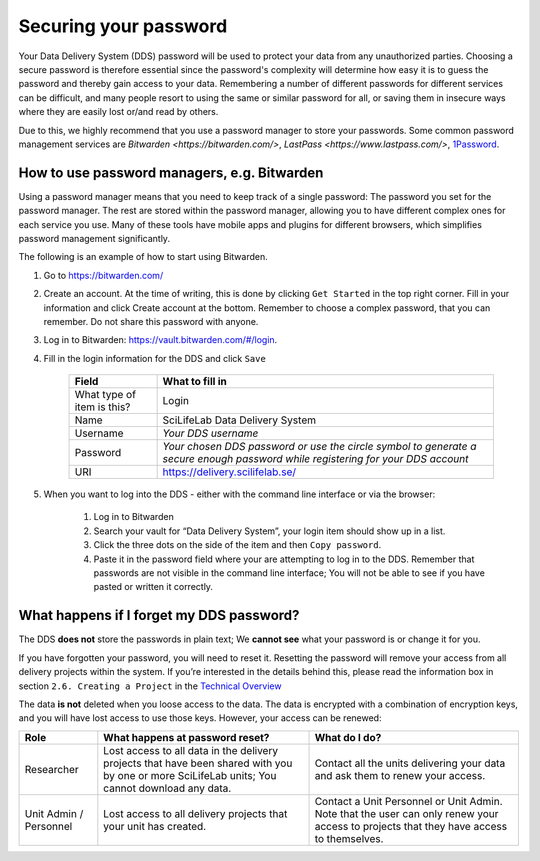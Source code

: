 .. Information about how to securely store passwords

.. _password:

=================================
Securing your password
=================================

Your Data Delivery System (DDS) password will be used to protect your data from any unauthorized parties. Choosing a secure password is therefore essential since the password's complexity will determine how easy it is to guess the password and thereby gain access to your data. Remembering a number of different passwords for different services can be difficult, and many people resort to using the same or similar password for all, or saving them in insecure ways where they are easily lost or/and read by others.

Due to this, we highly recommend that you use a password manager to store your passwords. Some common password management services are `Bitwarden <https://bitwarden.com/>`, `LastPass <https://www.lastpass.com/>`, `1Password <https://1password.com/>`_.

How to use password managers, e.g. Bitwarden
=============================================

Using a password manager means that you need to keep track of a single password:
The password you set for the password manager.
The rest are stored within the password manager,
allowing you to have different complex ones for each service you use.
Many of these tools have mobile apps and plugins for different browsers,
which simplifies password management significantly.

The following is an example of how to start using Bitwarden. 

1. Go to https://bitwarden.com/ 
2. Create an account. At the time of writing, this is done by clicking ``Get Started`` in the top right corner. Fill in your information and click Create account at the bottom. Remember to choose a complex password, that you can remember. Do not share this password with anyone.
3. Log in to Bitwarden: https://vault.bitwarden.com/#/login. 
4. Fill in the login information for the DDS and click ``Save`` 
    
    =========================== ================
    Field                       What to fill in
    =========================== ================
    What type of item is this?  Login
    Name                        SciLifeLab Data Delivery System
    Username                    *Your DDS username*
    Password                    *Your chosen DDS password or use the circle symbol to generate a secure enough password while registering for your DDS account*
    URI                         https://delivery.scilifelab.se/
    =========================== ================

5. When you want to log into the DDS - either with the command line interface or via the browser:
    
    1. Log in to Bitwarden
    2. Search your vault for “Data Delivery System”, your login item should show up in a list.
    3. Click the three dots on the side of the item and then ``Copy password``.
    4. Paste it in the password field where your are attempting to log in to the DDS. Remember that passwords are not visible in the command line interface; You will not be able to see if you have pasted or written it correctly.

What happens if I forget my DDS password?
==========================================

The DDS **does not** store the passwords in plain text; We **cannot see** what your password is or change it for you. 

If you have forgotten your password, you will need to reset it. Resetting the password will remove your access from all delivery projects within the system. If you’re interested in the details behind this, please read the information box in section ``2.6. Creating a Project`` in the `Technical Overview <https://delivery.scilifelab.se/technical>`_

The data **is not** deleted when you loose access to the data. The data is encrypted with a combination of encryption keys, and you will have lost access to use those keys. However, your access can be renewed:

======================= =============================================================================================================================================== ==============================================================================
Role                    What happens at password reset?                                                                                                                 What do I do? 
======================= =============================================================================================================================================== ==============================================================================
Researcher              Lost access to all data in the delivery projects that have been shared with you by one or more SciLifeLab units; You cannot download any data.  Contact all the units delivering your data and ask them to renew your access.
Unit Admin / Personnel  Lost access to all delivery projects that your unit has created.                                                                                Contact a Unit Personnel or Unit Admin. Note that the user can only renew your access to projects that they have access to themselves.
======================= =============================================================================================================================================== ==============================================================================
